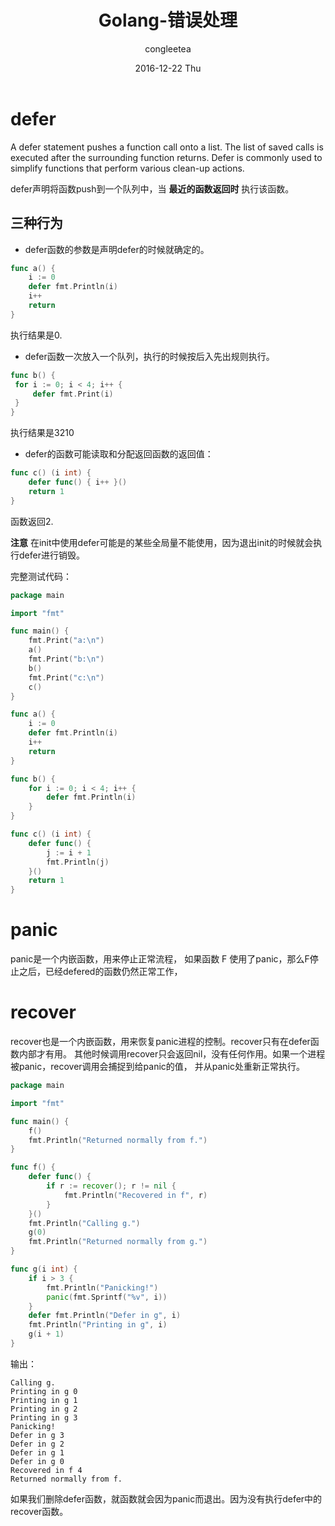 #+TITLE:       Golang-错误处理
#+AUTHOR:      congleetea
#+EMAIL:       congleetea@m6
#+DATE:        2016-12-22 Thu
#+URI:         /blog/%y/%m/%d/golang-错误处理
#+KEYWORDS:    golang,error,defer,panic,recover
#+TAGS:        golang, points
#+LANGUAGE:    en
#+OPTIONS:     H:3 num:nil toc:nil \n:nil ::t |:t ^:nil -:nil f:t *:t <:t
#+DESCRIPTION: Go-错误处理

* defer
A defer statement pushes a function call onto a list. The list of saved calls is executed after the surrounding function returns. Defer is commonly used to simplify functions that perform various clean-up actions.

defer声明将函数push到一个队列中，当 *最近的函数返回时* 执行该函数。

** 三种行为
- defer函数的参数是声明defer的时候就确定的。

#+BEGIN_SRC go
    func a() {
        i := 0
        defer fmt.Println(i)
        i++
        return
    }
#+END_SRC

执行结果是0.

- defer函数一次放入一个队列，执行的时候按后入先出规则执行。

#+BEGIN_SRC go
   func b() {
    for i := 0; i < 4; i++ {
        defer fmt.Print(i)
    }
   }
#+END_SRC

执行结果是3210

- defer的函数可能读取和分配返回函数的返回值：

#+BEGIN_SRC go
func c() (i int) {
    defer func() { i++ }()
    return 1
}
#+END_SRC

函数返回2.  

*注意* 在init中使用defer可能是的某些全局量不能使用，因为退出init的时候就会执行defer进行销毁。

完整测试代码：

#+BEGIN_SRC go
package main

import "fmt"

func main() {
	fmt.Print("a:\n")
	a()
	fmt.Print("b:\n")
	b()
	fmt.Print("c:\n")
	c()
}

func a() {
	i := 0
	defer fmt.Println(i)
	i++
	return
}

func b() {
	for i := 0; i < 4; i++ {
		defer fmt.Println(i)
	}
}

func c() (i int) {
	defer func() {
		j := i + 1
		fmt.Println(j)
	}()
	return 1
}
#+END_SRC


* panic

panic是一个内嵌函数，用来停止正常流程， 如果函数 F 使用了panic，那么F停止之后，已经defered的函数仍然正常工作，


* recover

recover也是一个内嵌函数，用来恢复panic进程的控制。recover只有在defer函数内部才有用。
其他时候调用recover只会返回nil，没有任何作用。如果一个进程被panic，recover调用会捕捉到给panic的值，
并从panic处重新正常执行。

#+BEGIN_SRC go
package main

import "fmt"

func main() {
    f()
    fmt.Println("Returned normally from f.")
}

func f() {
    defer func() {
        if r := recover(); r != nil {
            fmt.Println("Recovered in f", r)
        }
    }()
    fmt.Println("Calling g.")
    g(0)
    fmt.Println("Returned normally from g.")
}

func g(i int) {
    if i > 3 {
        fmt.Println("Panicking!")
        panic(fmt.Sprintf("%v", i))
    }
    defer fmt.Println("Defer in g", i)
    fmt.Println("Printing in g", i)
    g(i + 1)
}
#+END_SRC

输出：

#+BEGIN_SRC text
Calling g.
Printing in g 0
Printing in g 1
Printing in g 2
Printing in g 3
Panicking!
Defer in g 3
Defer in g 2
Defer in g 1
Defer in g 0
Recovered in f 4
Returned normally from f.
#+END_SRC

如果我们删除defer函数，就函数就会因为panic而退出。因为没有执行defer中的recover函数。
